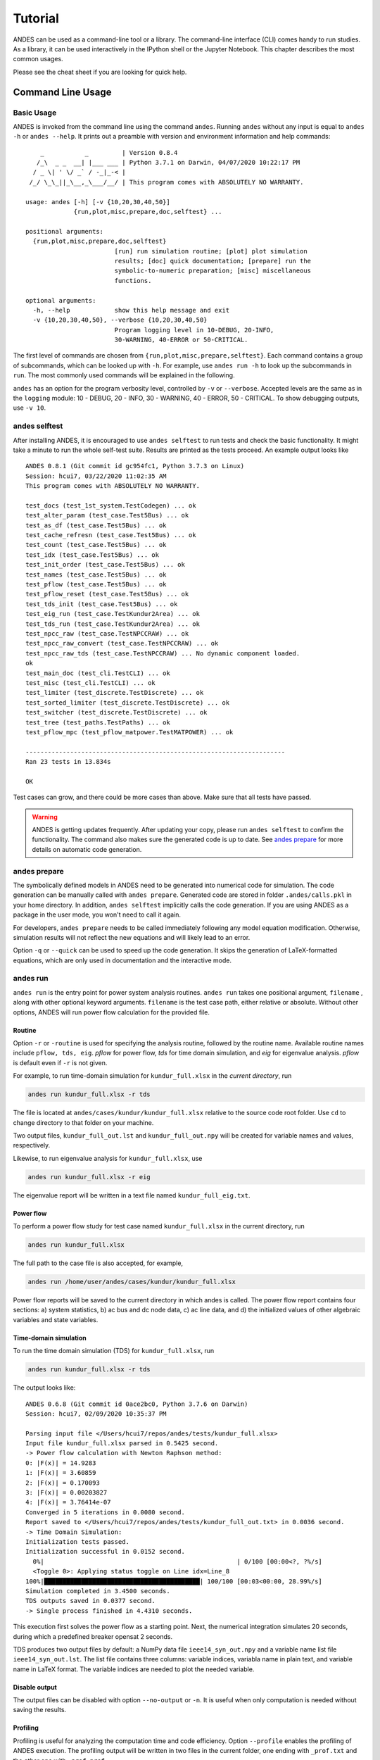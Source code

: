 .. _tutorial:

********
Tutorial
********
ANDES can be used as a command-line tool or a library.
The command-line interface (CLI) comes handy to run studies.
As a library, it can be used interactively in the IPython shell or the Jupyter Notebook.
This chapter describes the most common usages.

Please see the cheat sheet if you are looking for quick help.

.. _sec-command:

Command Line Usage
==================

Basic Usage
-----------

ANDES is invoked from the command line using the command ``andes``.
Running ``andes`` without any input is equal to  ``andes -h`` or ``andes --help``.
It prints out a preamble with version and environment information and help commands::

        _           _         | Version 0.8.4
       /_\  _ _  __| |___ ___ | Python 3.7.1 on Darwin, 04/07/2020 10:22:17 PM
      / _ \| ' \/ _` / -_|_-< |
     /_/ \_\_||_\__,_\___/__/ | This program comes with ABSOLUTELY NO WARRANTY.

    usage: andes [-h] [-v {10,20,30,40,50}]
                 {run,plot,misc,prepare,doc,selftest} ...

    positional arguments:
      {run,plot,misc,prepare,doc,selftest}
                            [run] run simulation routine; [plot] plot simulation
                            results; [doc] quick documentation; [prepare] run the
                            symbolic-to-numeric preparation; [misc] miscellaneous
                            functions.

    optional arguments:
      -h, --help            show this help message and exit
      -v {10,20,30,40,50}, --verbose {10,20,30,40,50}
                            Program logging level in 10-DEBUG, 20-INFO,
                            30-WARNING, 40-ERROR or 50-CRITICAL.

The first level of commands are chosen from ``{run,plot,misc,prepare,selftest}``. Each command contains a group
of subcommands, which can be looked up with ``-h``. For example, use ``andes run -h`` to look up the subcommands
in ``run``. The most commonly used commands will be explained in the following.

``andes`` has an option for the program verbosity level, controlled by ``-v`` or ``--verbose``.
Accepted levels are the same as in the ``logging`` module: 10 - DEBUG, 20 - INFO, 30 - WARNING, 40 - ERROR,
50 - CRITICAL.
To show debugging outputs, use ``-v 10``.

andes selftest
--------------
After installing ANDES, it is encouraged to use ``andes selftest`` to run tests and check the basic functionality.
It might take a minute to run the whole self-test suite. Results are printed as the tests proceed. An example
output looks like ::

    ANDES 0.8.1 (Git commit id gc954fc1, Python 3.7.3 on Linux)
    Session: hcui7, 03/22/2020 11:02:35 AM
    This program comes with ABSOLUTELY NO WARRANTY.

    test_docs (test_1st_system.TestCodegen) ... ok
    test_alter_param (test_case.Test5Bus) ... ok
    test_as_df (test_case.Test5Bus) ... ok
    test_cache_refresn (test_case.Test5Bus) ... ok
    test_count (test_case.Test5Bus) ... ok
    test_idx (test_case.Test5Bus) ... ok
    test_init_order (test_case.Test5Bus) ... ok
    test_names (test_case.Test5Bus) ... ok
    test_pflow (test_case.Test5Bus) ... ok
    test_pflow_reset (test_case.Test5Bus) ... ok
    test_tds_init (test_case.Test5Bus) ... ok
    test_eig_run (test_case.TestKundur2Area) ... ok
    test_tds_run (test_case.TestKundur2Area) ... ok
    test_npcc_raw (test_case.TestNPCCRAW) ... ok
    test_npcc_raw_convert (test_case.TestNPCCRAW) ... ok
    test_npcc_raw_tds (test_case.TestNPCCRAW) ... No dynamic component loaded.
    ok
    test_main_doc (test_cli.TestCLI) ... ok
    test_misc (test_cli.TestCLI) ... ok
    test_limiter (test_discrete.TestDiscrete) ... ok
    test_sorted_limiter (test_discrete.TestDiscrete) ... ok
    test_switcher (test_discrete.TestDiscrete) ... ok
    test_tree (test_paths.TestPaths) ... ok
    test_pflow_mpc (test_pflow_matpower.TestMATPOWER) ... ok

    ----------------------------------------------------------------------
    Ran 23 tests in 13.834s

    OK

Test cases can grow, and there could be more cases than above. Make sure that all tests have passed.

.. warning ::
    ANDES is getting updates frequently. After updating your copy, please run
    ``andes selftest`` to confirm the functionality. The command also makes sure the generated code is up to date.
    See `andes prepare`_ for more details on automatic code generation.

andes prepare
-----------------
.. _`andes prepare`:

The symbolically defined models in ANDES need to be generated into numerical code for simulation.
The code generation can be manually called with ``andes prepare``.
Generated code are stored in folder ``.andes/calls.pkl`` in your home directory.
In addition, ``andes selftest`` implicitly calls the code generation.
If you are using ANDES as a package in the user mode, you won't need to call it again.

For developers, ``andes prepare`` needs to be called immediately following any model equation
modification. Otherwise, simulation results will not reflect the new equations and will likely lead to an error.

Option ``-q`` or ``--quick`` can be used to speed up the code generation.
It skips the generation of LaTeX-formatted equations, which are only used in documentation and the interactive
mode.

andes run
-------------
``andes run`` is the entry point for power system analysis routines.
``andes run`` takes one positional argument, ``filename`` , along with other optional keyword arguments.
``filename`` is the test case path, either relative or absolute.
Without other options, ANDES will run power flow calculation for the provided file.

Routine
.......
Option ``-r`` or ``-routine`` is used for specifying the analysis routine, followed by the routine name.
Available routine names include ``pflow, tds, eig``.
`pflow` for power flow, `tds` for time domain simulation, and `eig` for eigenvalue analysis.
`pflow` is default even if ``-r`` is not given.

For example, to run time-domain simulation for ``kundur_full.xlsx`` in the *current directory*, run

.. code:: bash

    andes run kundur_full.xlsx -r tds

The file is located at ``andes/cases/kundur/kundur_full.xlsx`` relative to the source code root folder.
Use ``cd`` to change directory to that folder on your machine.

Two output files, ``kundur_full_out.lst`` and ``kundur_full_out.npy`` will be created for variable names
and values, respectively.

Likewise, to run eigenvalue analysis for ``kundur_full.xlsx``, use

.. code:: bash

    andes run kundur_full.xlsx -r eig

The eigenvalue report will be written in a text file named ``kundur_full_eig.txt``.

Power flow
..........

To perform a power flow study for test case named ``kundur_full.xlsx`` in the current directory, run

.. code:: bash

    andes run kundur_full.xlsx

The full path to the case file is also accepted, for example,

.. code:: bash

    andes run /home/user/andes/cases/kundur/kundur_full.xlsx

Power flow reports will be saved to the current directory in which andes is called.
The power flow report contains four sections: a) system statistics, b) ac bus
and dc node data, c) ac line data, and d) the initialized values of other
algebraic variables and state variables.

Time-domain simulation
......................

To run the time domain simulation (TDS) for ``kundur_full.xlsx``, run

.. code:: bash

    andes run kundur_full.xlsx -r tds

The output looks like::

    ANDES 0.6.8 (Git commit id 0ace2bc0, Python 3.7.6 on Darwin)
    Session: hcui7, 02/09/2020 10:35:37 PM

    Parsing input file </Users/hcui7/repos/andes/tests/kundur_full.xlsx>
    Input file kundur_full.xlsx parsed in 0.5425 second.
    -> Power flow calculation with Newton Raphson method:
    0: |F(x)| = 14.9283
    1: |F(x)| = 3.60859
    2: |F(x)| = 0.170093
    3: |F(x)| = 0.00203827
    4: |F(x)| = 3.76414e-07
    Converged in 5 iterations in 0.0080 second.
    Report saved to </Users/hcui7/repos/andes/tests/kundur_full_out.txt> in 0.0036 second.
    -> Time Domain Simulation:
    Initialization tests passed.
    Initialization successful in 0.0152 second.
      0%|                                                    | 0/100 [00:00<?, ?%/s]
      <Toggle 0>: Applying status toggle on Line idx=Line_8
    100%|██████████████████████████████████████████| 100/100 [00:03<00:00, 28.99%/s]
    Simulation completed in 3.4500 seconds.
    TDS outputs saved in 0.0377 second.
    -> Single process finished in 4.4310 seconds.

This execution first solves the power flow as a starting point.
Next, the numerical integration simulates 20 seconds, during which a predefined
breaker opensat 2 seconds.

TDS produces two output files by default: a NumPy data file ``ieee14_syn_out.npy``
and a variable name list file ``ieee14_syn_out.lst``.
The list file contains three columns: variable indices, variabla name in plain text, and variable
name in LaTeX format.
The variable indices are needed to plot the needed variable.

Disable output
..............
The output files can be disabled with option ``--no-output`` or ``-n``.
It is useful when only computation is needed without saving the results.

Profiling
.........
Profiling is useful for analyzing the computation time and code efficiency.
Option ``--profile`` enables the profiling of ANDES execution.
The profiling output will be written in two files in the current folder, one ending with ``_prof.txt`` and the
other one with ``_prof.prof``.

The text file can be opened with a text editor, and the ``.prof`` file can be visualized with ``snakeviz``,
which can be installed with ``pip install snakeviz``.

If the output is disabled, profiling results will be printed to stdio.

Multiprocessing
...............
ANDES takes multiple files inputs or wildcard.
Multiprocessing will be triggered if more than one valid input files are found.
For example, to run power flow for files with a prefix of ``case5`` and a suffix (file extension)
of ``.m``, run

.. code:: bash

    andes run case5*.m

Test cases that match the pattern, including ``case5.m`` and ``case57.m``, will be processed.

Option ``--ncpu NCPU`` can be used to specify the maximum number of parallel processes.
By default, all cores will be used. A small number can be specified to increase operation system responsiveness.

Format converter
................
.. _`format converter`:

ANDES recognizes a few input formats and can convert input systems into the ``xlsx`` format.
This function is useful when one wants to use models that are unique in ANDES.

The command for converting is ``--convert``, following the output format (only ``xlsx`` is currently supported).
For example, to convert ``case5.m`` into the ``xlsx`` format, run

.. code:: bash

    andes run case5.m --convert xlsx

The output will look like ::

    ANDES 0.6.8 (Git commit id 0ace2bc0, Python 3.7.6 on Darwin)
    Session: hcui7, 02/09/2020 10:22:14 PM

    Parsing input file </Users/hcui7/repos/andes/cases/matpower/case5.m>
    CASE5  Power flow data for modified 5 bus, 5 gen case based on PJM 5-bus system
    Input file case5.m parsed in 0.0033 second.
    xlsx file written to </Users/hcui7/repos/andes/cases/matpower/case5.xlsx>
    Converted file /Users/hcui7/repos/andes/cases/matpower/case5.xlsx written in 0.5079 second.
    -> Single process finished in 0.8765 second.

Note that ``--convert`` will only create sheets for existing models.

In case one wants to create template sheets to add models later, ``--convert-all`` can be used instead.

If one wants to add workbooks to an existing xlsx file, use option ``--add-book ADD_BOOK``, where ``ADD_BOOK``
can be a single model name or comma-separated model names (without any space).

.. Warning::
    With ``--add-book``, the xlsx file will be overwritten.
    Any **empty or non-existent models** will be REMOVED.

andes plot
--------------
``andes plot`` is the command-line tool for plotting.
It currently supports time-domain simulation data.
Three positional arguments are required, and a dozen of optional arguments are supported.

positional arguments:
  ==============              ===========================
  Argument                    Description
  --------------              ---------------------------
  | filename                    simulation output file name, which should end with
  |                             `out`. File extension can be omitted.
  x                           the X-axis variable index, typically 0 for Time
  y                           Y-axis variable indices. Space-separated indices or a
                              colon-separated range is accepted
  ==============              ===========================

For example, to plot the generator speed variable of synchronous generator 1
``GENROU omega 0`` versus time, read the indices of the variable (2) and time
(0), run

.. code:: bash

    andes plot kundur_full_out.lst 0 2

In this command, ``andes plot`` is the plotting command for TDS output files.
``kundur_full_out.lst`` is list file name. ``0`` is the index of ``Time`` for
the x-axis. ``2`` is the index of ``GENROU omega 0``. Note that for the the file name,
either ``kundur_full_out.lst`` or ``kundur_full_out.npy`` works, as the program will
automatically extract the file name.

The y-axis variabla indices can also be specified in the Python range fashion
. For example, ``andes plot kundur_full_out.npy 0 2:21:6`` will plot the
variables at indices 2, 8, 14 and 20.

``andes plot`` will attempt to render with LaTeX if ``dvipng`` program is in the search path.
Figures rendered by LaTeX is considerably better in symbols quality but takes much longer time.
In case LaTeX is available but fails (frequently happens on Windows), the option ``-d`` can be used to disable
LaTeX rendering.

Other optional arguments are listed in the following.

optional arguments:
    ============================    ======================================================
    Argument                        Description
    ----------------------------    ------------------------------------------------------
    optional arguments:
    -h, --help                      show this help message and exit
    --xmin LEFT                     minimum value for X axis
    --xmax RIGHT                    maximum value for X axis
    --ymax YMAX                     maximum value for Y axis
    --ymin YMIN                     minimum value for Y axis
    --find FIND                     find variable indices that matches the given pattern
    | --xargs XARGS                 find variable indices and return as a list of
    |                               arguments usable with "| xargs andes plot"
    --exclude EXCLUDE               pattern to exclude in find or xargs results
    -x XLABEL, --xlabel XLABEL      x-axis label text
    -y YLABEL, --ylabel YLABEL      y-axis label text
    -s, --savefig                   save figure. The default fault is `png`.
    | -format SAVE_FORMAT           format for savefig. Common formats such as png, pdf, jpg are supported
    --dpi DPI                       image resolution in dot per inch (DPI)
    -g, --grid                      grid on
    --greyscale                     greyscale on
    -d, --no-latex                  disable LaTex formatting
    -n, --no-show                   do not show the plot window
    --ytimes YTIMES                 scale the y-axis values by YTIMES
    -c, --tocsv                     convert npy output to csv
    ============================    ======================================================

andes doc
---------
``andes doc`` is a tool for quick lookup of model documentation.
The basic usage of ``andes doc`` is to provide a model name as the positional argument.
It will print out model parameters, variables, and equations to the stdio.
If you are looking for full documentation, visit `andes.readthedocs.io <https://andes.readthedocs.io>`_.

It is intended as a quick way for documentation.
For example, to check the parameters for model ``Toggler``, run

.. code-block:: shell-session

    $ andes doc Toggler
    Model <Toggler> in Group <TimedEvent>

        Time-based connectivity status toggler.

    Parameters

     Name  |         Description          | Default | Unit |    Type    | Properties
    -------+------------------------------+---------+------+------------+-----------
     u     | connection status            | 1       | bool | NumParam   |
     name  | device name                  |         |      | DataParam  |
     model | Model or Group of the device |         |      | DataParam  | mandatory
           | to control                   |         |      |            |
     dev   | idx of the device to control |         |      | IdxParam   | mandatory
     t     | switch time for connection   | -1      |      | TimerParam | mandatory
           | status                       |         |      |            |

To list all supported models, run

.. code-block:: shell-session

    $ andes doc -l
    Supported Groups and Models

         Group       |                   Models
    -----------------+-------------------------------------------
     ACLine          | Line
     ACTopology      | Bus
     Collection      | Area
     DCLink          | Ground, R, L, C, RCp, RCs, RLs, RLCs, RLCp
     DCTopology      | Node
     Exciter         | EXDC2
     Experimental    | PI2
     FreqMeasurement | BusFreq, BusROCOF
     StaticACDC      | VSCShunt
     StaticGen       | PV, Slack
     StaticLoad      | PQ
     StaticShunt     | Shunt
     SynGen          | GENCLS, GENROU
     TimedEvent      | Toggler, Fault
     TurbineGov      | TG2, TGOV1


andes misc
----------
``andes misc`` contains miscellaneous functions, such as configuration and output cleaning.

Configuration
.............
ANDES uses a configuration file to set runtime configs for the system routines, and models.
``--save-config`` saves all configs to a file. By default, it saves to ``~/.andes/andes.conf`` file, where ``~``
is the path to your home directory.

With ``--edit-config``, you can edit ANDES configuration handy.
The command will automatically save the configuration to the default location if not exist.
The shorter version ``--edit`` can be used instead asn Python automatically matches it with ``--edit-config``.

You can pass an editor name to ``--edit``, such as ``--edit vim``.
If the editor name is not provided, it will use the following defaults:
- Microsoft Windows: notepad.
- GNU/Linux: the ``$EDITOR`` environment variable, or ``gedit`` if not exist.

For macOS users, the default is vim.
If not familiar with vim, you can use nano with ``--edit nano`` or TextEdit with
``--edit "open -a TextEdit"``.

Cleanup
.......
``-C, --clean``

Option to remove any generated files. Removes files with any of the following
suffix: ``_out.txt`` (power flow report), ``_out.dat`` (time domain data),
``_out.lst`` (time domain variable list), and ``_eig.txt`` (eigenvalue report).

Interactive Usage
=================
This section is a tutorial for using ANDES in an interactive environment.
All interactive shells are supported, including Python shell, IPython, Jupyter Notebook and Jupyter Lab.
The examples below uses Jupyter Notebook.

Jupyter Notebook
----------------
Jupyter notebook is used as an example. Jupyter notebook can be installed with

.. code:: bash

    conda install jupyter notebook

After the installation, change directory to the folder that you wish to store notebooks,
start the notebook with

.. code:: bash

    jupyter notebook

A browser window should open automatically with the notebook browser loaded.
To create a new notebook, use the "New" button at the top right corner.

Import
------
Like other Python libraries, ANDES can be imported into an interactive Python environment.

    >>> import andes
    >>> andes.config_logger()

The ``config_logger`` is needed to print logging information in the current session.
Otherwise, information messages will be silenced, and only warnings and error will be printed.

To enable debug messages, use

    >>> andes.config_logger(stream_level=10)

If you have not run ``andes prepare``, use the command once to generate code

    >>> andes.prepare()


Create Test System
------------------
Before running studies, a "System" object needs to be create to hold the system data.
The System object can be created by passing the path to the case file the entrypoint function.
For example, to run the file ``kundur_full.xlsx`` in the same directory as the notebook, use

    >>> ss = andes.run('kundur_full.xlsx')

This function will parse the input file, run the power flow, and return the system as an object.
Outputs will look like ::

    Parsing input file </Users/hcui7/notebooks/kundur/kundur_full.xlsx>
    Input file kundur_full.xlsx parsed in 0.4172 second.
    -> Power flow calculation with Newton Raphson method:
    0: |F(x)| = 14.9283
    1: |F(x)| = 3.60859
    2: |F(x)| = 0.170093
    3: |F(x)| = 0.00203827
    4: |F(x)| = 3.76414e-07
    Converged in 5 iterations in 0.0222 second.
    Report saved to </Users/hcui7/notebooks/kundur_full_out.txt> in 0.0015 second.
    -> Single process finished in 0.4677 second.

In this example, ``ss`` is an instance of ``andes.System``.
It contains member attributes for models, routines, and numerical DAE.

Naming convention for the ``System`` attributes are as follows

- Model attributes share the same name as class names. For example, ``ss.Bus`` is the ``Bus`` instance.
- Routine attributes share the same name as class names. For example, ``ss.PFlow`` and ``ss.TDS`` are the
  routine instances.
- The numerical DAE instance is in lower case ``ss.dae``.

Inspect Parameter
--------------------
Parameters for the loaded system can be easily inspected in Jupyter Notebook using Pandas.

Input parameters for each model instance is in the ``cache.df_in`` attribute.
For example, to view the input parameters for ``Bus``, use ::

    >>> ss.Bus.cache.df_in

A table will be printed with the columns being each parameter and the rows being Bus instances.
Parameter in the table is the same as the input file without per-unit conversion.

Parameters are converted to per unit values under system base.
To view the per unit values, use the ``cache.df`` attribute.
For example, to view the system-base per unit value of ``GENROU``, use ::

    >>> ss.GENROU.cache.df

Running Studies
---------------

Three routines are currently supported: PFlow, TDS and EIG.
Each routine provides a ``run()`` method to execute.
The System instance contains member attributes having the same names.
For example, to run the time-domain simulation for ``ss``, use ::

    >>> ss.TDS.run()

Plotting TDS Results
--------------------
TDS comes with a plotting utility for interactive usage.
After running the simulation, a ``plotter`` attributed will be created for ``TDS``.
To use the plotter, provide the attribute instance of the variable to plot.
For example, to plot all the generator speed, use ::

    >>> ss.TDS.plotter.plot(ss.GENROU.omega)

Optional indices is accepted to choose the specific elements to plot.
It can be passed as a tuple to the ``a`` argument ::

    >>> ss.TDS.plotter.plot(ss.GENROU.omega, a=(0, ))

In the above example, the speed of the "zero-th" generator will be plotted.

Scaling
.......
A lambda function can be passed to argument ``ycalc`` to scale the values.
This is useful to convert a per-unit variable to nominal.
For example, to plot generator speed in Hertz, use ::

    >>> ss.TDS.plotter.plot(ss.GENROU.omega, a=(0, ),
                            ycalc=lambda x: 60*x,
                            )

Formatting
..........
A few formatting arguments are supported:

- ``grid = True`` to turn on grid display
- ``greyscale = True`` to switch to greyscale
- ``ylabel`` takes a string for the y-axis label

Pretty Print of Equations
----------------------------------------
Each ANDES models offers pretty print of LaTeX-formatted equations in the jupyter notebook environment.

To use this feature, symbolic equations need to be generated in the current session using ::

    import andes
    ss = andes.System()
    ss.prepare()

This process may take several seconds to complete. Once done, equations can be viewed by accessing
``ss.<ModelName>.<EquationName>_print``, where ``<ModelName>`` is the model name and ``<EquationName>`` is the
equation name.

.. Note ::

    Pretty print only works for the particular System instance whose ``prepare()`` method is called.
    In the above example, pretty print only works for ``ss`` after calling ``prepare()``.

Supported equation names include the following:

- ``f``: differential equations for states :math:`\textbf{f}=\dot{x}`
- ``g``: algebraic equations for algebraic variables :math:`\textbf{g}=0`
- ``df``: derivatives of ``f`` over all variables
- ``dg``: derivatives of ``g`` over all variables
- ``s`` the value equations for service variables

For example, to print the algebraic equations of model ``GENCLS``, one can use ``ss.GENCLS.g_print``.

In addition to equations, all variable symbols can be printed at ``ss.<ModelName>.vars_print``.

.. _formats:

I/O Formats
===========

Input Formats
-------------

ANDES currently supports the following input formats:

- ANDES Excel (.xlsx)
- MATPOWER (.m)
- PSS/E RAW (.raw)
- PSS/E DYR (.dyr), work in progress


ANDES xlsx Format
-----------------

The ANDES xlsx format is a newly introduced format since v0.8.0.
This format uses Microsoft Excel for conveniently viewing and editing model parameters.
You can use `LibreOffice <https://www.libreoffice.org>`_ or `WPS Office <https://www.wps.com/>`_ alternatively to
Microsoft Excel.

xlsx Format Definition
......................

The ANDES xlsx format contains multiple workbooks (tabs at the bottom).
Each workbook contains the parameters of all instances of the model, whose name is the workbook name.
The first row in a worksheet is used for the names of parameters available to the model.
Starting from the second row, each row corresponds to an instance with the parameters in the corresponding columns.
An example of the ``Bus`` workbook is shown in the following.

.. image:: images/tutorial/xlsx-bus.png
   :width: 600
   :alt: Example workbook for Bus

A few columns are used across all models, including ``uid``, ``idx``, ``name`` and ``u``.

- ``uid`` is an internally generated unique instance index. This column can be left empty if the xlsx file is
  being manually created. Exporting the xlsx file with ``--convert`` will automatically assign the ``uid``.
- ``idx`` is the unique instance index for referencing. An unique ``idx`` should be provided explicitly for each
  instance. Accepted types for ``idx`` include numbers and strings without spaces.
- ``name`` is the instance name.
- ``u`` is the connectivity status of the instance. Accepted values are 0 and 1. Unexpected behaviors may occur
  if other numerical values are assigned.

As mentioned above, ``idx`` is the unique index for an instance to be referenced.
For example, a PQ instance can reference a Bus instance so that the PQ is connected to the Bus.
This is done through providing the ``idx`` of the desired bus as the ``bus`` parameter of the PQ.

.. image:: images/tutorial/xlsx-pq.png
   :width: 600
   :alt: Example workbook for PQ

In the example PQ workbook shown above, there are two PQ instances on buses with ``idx`` being 7 and 8,
respectively.

Convert to xlsx
...............
Please refer to the the ``--convert`` command for converting a recognized file to xlsx.
See `format converter`_ for more detail.

Data Consistency
................

Input data needs to have consistent types for ``idx``. Both string and numerical types are allowed
for ``idx``, but the original type and the referencing type must be the same. For example,
suppose we have a bus and a connected PQ.
The Bus device may use ``1`` or ``'1'`` as its ``idx``, as long as the
PQ device uses the same value for its ``bus`` parameter.


The ANDES xlsx reader will try to convert data into numerical types when possible.
This is especially relevant when the input ``idx`` is string literal of numbers,
the exported file will have them converted to numbers.
The conversion does not affect the consistency of data.

Parameter Check
...............
The following parameter checks are applied after converting input values to array:

- Any ``NaN`` values will raise a ``ValueError``
- Any ``inf`` will be replaced with :math:`10^{8}`, and ``-inf`` will be replaced with :math:`-10^{8}`.


Cheatsheet
===========
A cheatsheet is available for quick lookup of supported commands.

View the PDF version at

https://www.cheatography.com//cuihantao/cheat-sheets/andes-for-power-system-simulation/pdf/

Make Documentation
==================

The documentation can be made locally into a variety of formats.
To make HTML documentation, change directory to ``docs``, and do

.. code:: bash

    make html

After a minute, HTML documentation will be saved to ``docs/build/html`` with the index page being ``index.html``.

A list of supported formats is as follows. Note that some format require additional compiler or library ::

    html        to make standalone HTML files
    dirhtml     to make HTML files named index.html in directories
    singlehtml  to make a single large HTML file
    pickle      to make pickle files
    json        to make JSON files
    htmlhelp    to make HTML files and an HTML help project
    qthelp      to make HTML files and a qthelp project
    devhelp     to make HTML files and a Devhelp project
    epub        to make an epub
    latex       to make LaTeX files, you can set PAPER=a4 or PAPER=letter
    latexpdf    to make LaTeX and PDF files (default pdflatex)
    latexpdfja  to make LaTeX files and run them through platex/dvipdfmx
    text        to make text files
    man         to make manual pages
    texinfo     to make Texinfo files
    info        to make Texinfo files and run them through makeinfo
    gettext     to make PO message catalogs
    changes     to make an overview of all changed/added/deprecated items
    xml         to make Docutils-native XML files
    pseudoxml   to make pseudoxml-XML files for display purposes
    linkcheck   to check all external links for integrity
    doctest     to run all doctests embedded in the documentation (if enabled)
    coverage    to run coverage check of the documentation (if enabled)

